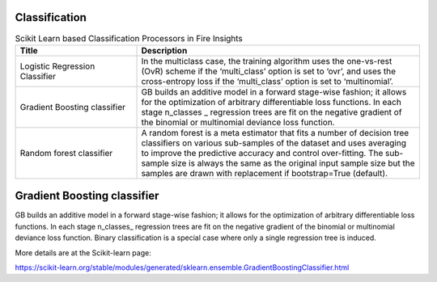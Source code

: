 Classification
-------------


.. list-table:: Scikit Learn based Classification Processors in Fire Insights
   :widths: 30 70
   :header-rows: 1

   * - Title
     - Description
   * - Logistic Regression Classifier
     - In the multiclass case, the training algorithm uses the one-vs-rest (OvR) scheme if the ‘multi_class’ option is set to ‘ovr’, and uses the cross-entropy loss if the ‘multi_class’ option is set to ‘multinomial’.

   * - Gradient Boosting classifier
     - GB builds an additive model in a forward stage-wise fashion; it allows for the optimization of arbitrary differentiable loss functions. In each stage n_classes _ regression trees are fit on the negative gradient of the binomial or multinomial deviance loss function.

   * - Random forest classifier
     - A random forest is a meta estimator that fits a number of decision tree classifiers on various sub-samples of the dataset and uses averaging to improve the predictive accuracy and control over-fitting. The sub-sample size is always the same as the original input sample size but the samples are drawn with replacement if bootstrap=True (default).

Gradient Boosting classifier
----------------------------

GB builds an additive model in a forward stage-wise fashion; it allows for the optimization of arbitrary differentiable loss functions. In each stage n_classes_ regression trees are fit on the negative gradient of the binomial or multinomial deviance loss function. Binary classification is a special case where only a single regression tree is induced.

More details are at the Scikit-learn page:

https://scikit-learn.org/stable/modules/generated/sklearn.ensemble.GradientBoostingClassifier.html

